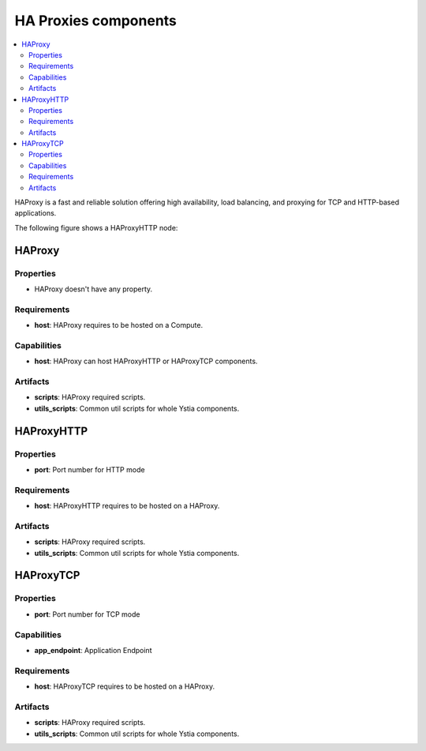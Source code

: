 .. _haproxy_section:

*********************
HA Proxies components
*********************

.. contents::
    :local:
    :depth: 3

HAProxy is a fast and reliable solution offering high availability, load balancing, and proxying for TCP and HTTP-based applications.

The following figure shows a HAProxyHTTP node:

.. image:: docs/images/haproxyhttp_component.png
    :scale: 80
    :align: center


HAProxy
-------

Properties
^^^^^^^^^^

- HAProxy doesn't have any property.


Requirements
^^^^^^^^^^^^

- **host**: HAProxy requires to be hosted on a Compute.


Capabilities
^^^^^^^^^^^^

- **host**: HAProxy can host HAProxyHTTP or HAProxyTCP components.


Artifacts
^^^^^^^^^

- **scripts**:  HAProxy required scripts.

- **utils_scripts**: Common util scripts for whole Ystia components.


HAProxyHTTP
-----------

Properties
^^^^^^^^^^

- **port**: Port number for HTTP mode


Requirements
^^^^^^^^^^^^

- **host**: HAProxyHTTP requires to be hosted on a HAProxy.


Artifacts
^^^^^^^^^

- **scripts**:  HAProxy required scripts.

- **utils_scripts**: Common util scripts for whole Ystia components.


HAProxyTCP
----------

Properties
^^^^^^^^^^

- **port**: Port number for TCP mode

Capabilities
^^^^^^^^^^^^

- **app_endpoint**: Application Endpoint

Requirements
^^^^^^^^^^^^

- **host**: HAProxyTCP requires to be hosted on a HAProxy.


Artifacts
^^^^^^^^^

- **scripts**:  HAProxy required scripts.

- **utils_scripts**: Common util scripts for whole Ystia components.

